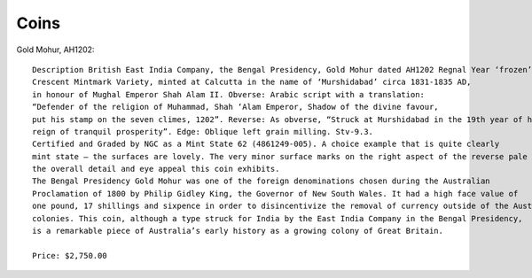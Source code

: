 ===============
Coins
===============

Gold Mohur, AH1202::

    Description British East India Company, the Bengal Presidency, Gold Mohur dated AH1202 Regnal Year ‘frozen’ 19,
    Crescent Mintmark Variety, minted at Calcutta in the name of ‘Murshidabad’ circa 1831-1835 AD,
    in honour of Mughal Emperor Shah Alam II. Obverse: Arabic script with a translation:
    “Defender of the religion of Muhammad, Shah ‘Alam Emperor, Shadow of the divine favour,
    put his stamp on the seven climes, 1202”. Reverse: As obverse, “Struck at Murshidabad in the 19th year of his
    reign of tranquil prosperity”. Edge: Oblique left grain milling. Stv-9.3.
    Certified and Graded by NGC as a Mint State 62 (4861249-005). A choice example that is quite clearly
    mint state – the surfaces are lovely. The very minor surface marks on the right aspect of the reverse pale before
    the overall detail and eye appeal this coin exhibits.
    The Bengal Presidency Gold Mohur was one of the foreign denominations chosen during the Australian
    Proclamation of 1800 by Philip Gidley King, the Governor of New South Wales. It had a high face value of
    one pound, 17 shillings and sixpence in order to disincentivize the removal of currency outside of the Australian
    colonies. This coin, although a type struck for India by the East India Company in the Bengal Presidency,
    is a remarkable piece of Australia’s early history as a growing colony of Great Britain.

    Price: $2,750.00

.. image:: ../../images/history/coins/rama_coin.jpg

.. image:: ../../images/history/coins/murshidabad_coin.jpg

.. image:: ../../images/history/coins/certificate.jpg